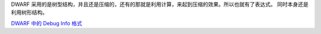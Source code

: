 DWARF 采用的是树型结构，并且还是压缩的，还有的那就是利用计算，来起到压缩的效果。所以也就有了表达式。
同时本身还是利用树形结构。 

`DWARF 中的 Debug Info 格式 <http://www.cnblogs.com/catch/p/3884271.html>`_ 

